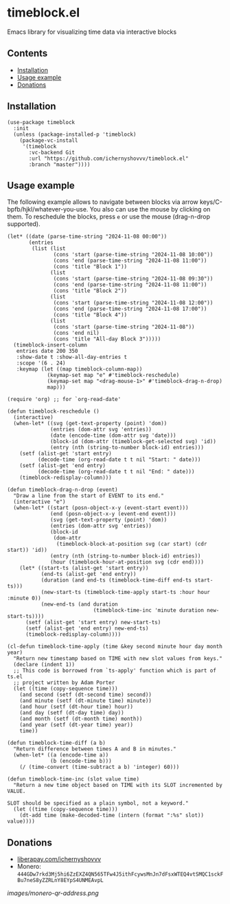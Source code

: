 * timeblock.el
Emacs library for visualizing time data via interactive blocks
** Contents

- [[#installation][Installation]]
- [[#usage][Usage example]]
- [[#donations][Donations]]

** Installation
:PROPERTIES:
:CUSTOM_ID: installation
:END:

#+begin_src elisp
(use-package timeblock
  :init
  (unless (package-installed-p 'timeblock)
    (package-vc-install
     '(timeblock
       :vc-backend Git
       :url "https://github.com/ichernyshovvv/timeblock.el"
       :branch "master"))))
#+end_src

** Usage example
:PROPERTIES:
:CUSTOM_ID: usage
:END:

The following example allows to navigate between blocks via arrow
keys/C-bpfb/hjkl/whatever-you-use.  You also can use the mouse by clicking on
them.  To reschedule the blocks, press ~e~ or use the mouse (drag-n-drop
supported).

#+begin_src elisp
(let* ((date (parse-time-string "2024-11-08 00:00"))
       (entries
        (list (list
               (cons 'start (parse-time-string "2024-11-08 10:00"))
               (cons 'end (parse-time-string "2024-11-08 11:00"))
               (cons 'title "Block 1"))
              (list
               (cons 'start (parse-time-string "2024-11-08 09:30"))
               (cons 'end (parse-time-string "2024-11-08 11:00"))
               (cons 'title "Block 2"))
              (list
               (cons 'start (parse-time-string "2024-11-08 12:00"))
               (cons 'end (parse-time-string "2024-11-08 17:00"))
               (cons 'title "Block 4"))
              (list
               (cons 'start (parse-time-string "2024-11-08"))
               (cons 'end nil)
               (cons 'title "All-day Block 3")))))
  (timeblock-insert-column
   entries date 200 350
   :show-date t :show-all-day-entries t
   :scope '(6 . 24)
   :keymap (let ((map timeblock-column-map))
             (keymap-set map "e" #'timeblock-reschedule)
             (keymap-set map "<drag-mouse-1>" #'timeblock-drag-n-drop)
             map)))
#+end_src

#+html: <div align=center><img height='300px' src='images/demo.gif'></div>

#+begin_src elisp
(require 'org) ;; for `org-read-date'

(defun timeblock-reschedule ()
  (interactive)
  (when-let* ((svg (get-text-property (point) 'dom))
              (entries (dom-attr svg 'entries))
              (date (encode-time (dom-attr svg 'date)))
              (block-id (dom-attr (timeblock-get-selected svg) 'id))
              (entry (nth (string-to-number block-id) entries)))
    (setf (alist-get 'start entry)
          (decode-time (org-read-date t t nil "Start: " date)))
    (setf (alist-get 'end entry)
          (decode-time (org-read-date t t nil "End: " date)))
    (timeblock-redisplay-column)))

(defun timeblock-drag-n-drop (event)
  "Draw a line from the start of EVENT to its end."
  (interactive "e")
  (when-let* ((start (posn-object-x-y (event-start event)))
              (end (posn-object-x-y (event-end event)))
              (svg (get-text-property (point) 'dom))
              (entries (dom-attr svg 'entries))
              (block-id
               (dom-attr
                (timeblock-block-at-position svg (car start) (cdr start)) 'id))
              (entry (nth (string-to-number block-id) entries))
              (hour (timeblock-hour-at-position svg (cdr end))))
    (let* ((start-ts (alist-get 'start entry))
           (end-ts (alist-get 'end entry))
           (duration (and end-ts (timeblock-time-diff end-ts start-ts)))
           (new-start-ts (timeblock-time-apply start-ts :hour hour :minute 0))
           (new-end-ts (and duration
                            (timeblock-time-inc 'minute duration new-start-ts))))
      (setf (alist-get 'start entry) new-start-ts)
      (setf (alist-get 'end entry) new-end-ts)
      (timeblock-redisplay-column))))

(cl-defun timeblock-time-apply (time &key second minute hour day month year)
  "Return new timestamp based on TIME with new slot values from keys."
  (declare (indent 1))
  ;; This code is borrowed from `ts-apply' function which is part of ts.el
  ;; project written by Adam Porter
  (let ((time (copy-sequence time)))
    (and second (setf (dt-second time) second))
    (and minute (setf (dt-minute time) minute))
    (and hour (setf (dt-hour time) hour))
    (and day (setf (dt-day time) day))
    (and month (setf (dt-month time) month))
    (and year (setf (dt-year time) year))
    time))

(defun timeblock-time-diff (a b)
  "Return difference between times A and B in minutes."
  (when-let* ((a (encode-time a))
              (b (encode-time b)))
    (/ (time-convert (time-subtract a b) 'integer) 60)))

(defun timeblock-time-inc (slot value time)
  "Return a new time object based on TIME with its SLOT incremented by VALUE.

SLOT should be specified as a plain symbol, not a keyword."
  (let ((time (copy-sequence time)))
    (dt-add time (make-decoded-time (intern (format ":%s" slot)) value))))
#+end_src
** Donations
:PROPERTIES:
:CUSTOM_ID: donations
:END:

- [[https://liberapay.com/ichernyshovvv][liberapay.com/ichernyshovvv]]
- Monero:
  ~444GDw7rkd3Mj5hi6ZzEXZ4QN565TFw4J5ithFcywsMnJn7dFsxWTEQ4vtSMQC1sckFBu7neS8yZZRLnY8EYpS4UNMEAvpL~

[[images/monero-qr-address.png]]
